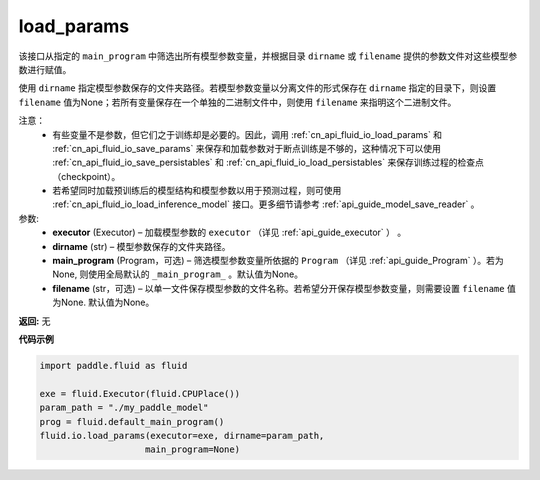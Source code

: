 .. _cn_api_fluid_io_load_params:

load_params
-------------------------------

.. py:function:: paddle.fluid.io.load_params(executor, dirname, main_program=None, filename=None)

该接口从指定的 ``main_program`` 中筛选出所有模型参数变量，并根据目录 ``dirname``  或 ``filename`` 提供的参数文件对这些模型参数进行赋值。

使用 ``dirname`` 指定模型参数保存的文件夹路径。若模型参数变量以分离文件的形式保存在 ``dirname`` 指定的目录下，则设置 ``filename`` 值为None；若所有变量保存在一个单独的二进制文件中，则使用 ``filename`` 来指明这个二进制文件。

注意：
  - 有些变量不是参数，但它们之于训练却是必要的。因此，调用 :ref:`cn_api_fluid_io_load_params` 和 :ref:`cn_api_fluid_io_save_params` 来保存和加载参数对于断点训练是不够的，这种情况下可以使用 :ref:`cn_api_fluid_io_save_persistables` 和 :ref:`cn_api_fluid_io_load_persistables` 来保存训练过程的检查点（checkpoint）。
  - 若希望同时加载预训练后的模型结构和模型参数以用于预测过程，则可使用 :ref:`cn_api_fluid_io_load_inference_model` 接口。更多细节请参考 :ref:`api_guide_model_save_reader` 。

参数:
    - **executor**  (Executor) – 加载模型参数的 ``executor`` （详见 :ref:`api_guide_executor` ） 。
    - **dirname**  (str) – 模型参数保存的文件夹路径。
    - **main_program**  (Program，可选) – 筛选模型参数变量所依据的 ``Program`` （详见 :ref:`api_guide_Program` ）。若为None, 则使用全局默认的  ``_main_program_`` 。默认值为None。
    - **filename**  (str，可选) – 以单一文件保存模型参数的文件名称。若希望分开保存模型参数变量，则需要设置 ``filename`` 值为None. 默认值为None。

**返回:** 无

**代码示例**

.. code-block:: python

    import paddle.fluid as fluid

    exe = fluid.Executor(fluid.CPUPlace())
    param_path = "./my_paddle_model"
    prog = fluid.default_main_program()
    fluid.io.load_params(executor=exe, dirname=param_path,
                        main_program=None)







